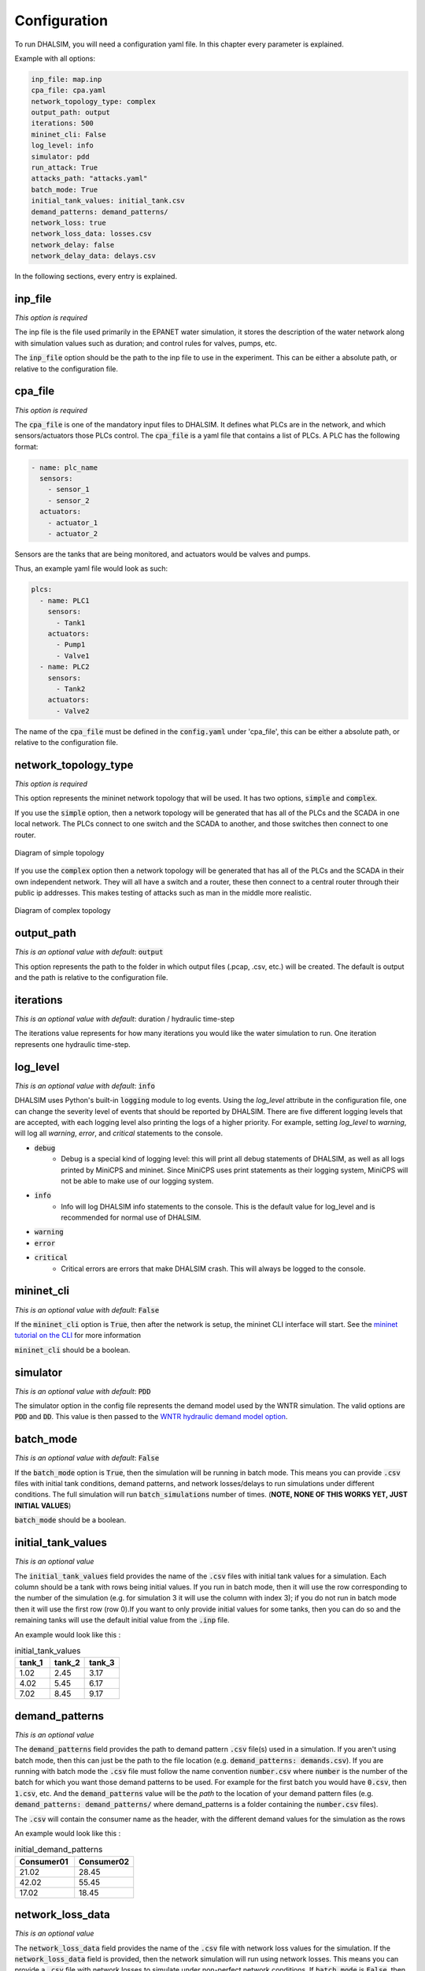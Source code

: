 Configuration
=======================

To run DHALSIM, you will need a configuration yaml file. In this chapter every parameter is explained.

Example with all options:

.. code-block:: yaml

    inp_file: map.inp
    cpa_file: cpa.yaml
    network_topology_type: complex
    output_path: output
    iterations: 500
    mininet_cli: False
    log_level: info
    simulator: pdd
    run_attack: True
    attacks_path: "attacks.yaml"
    batch_mode: True
    initial_tank_values: initial_tank.csv
    demand_patterns: demand_patterns/
    network_loss: true
    network_loss_data: losses.csv
    network_delay: false
    network_delay_data: delays.csv

In the following sections, every entry is explained.

inp_file
------------------------
*This option is required*

The inp file is the file used primarily in the EPANET water simulation, it stores the description of the water network
along with simulation values such as duration; and control rules for valves, pumps, etc.

The :code:`inp_file` option should be the path to the inp file to use in the experiment.
This can be either a absolute path, or relative to the configuration file.

cpa_file
------------------------
*This option is required*

The :code:`cpa_file` is one of the mandatory input files to DHALSIM. It defines what PLCs are in the network, and which sensors/actuators
those PLCs control. The :code:`cpa_file` is a yaml file that contains a list of PLCs. A PLC has the following format:

.. code-block:: yaml

  - name: plc_name
    sensors:
      - sensor_1
      - sensor_2
    actuators:
      - actuator_1
      - actuator_2

Sensors are the tanks that are being monitored, and actuators would be valves and pumps.

Thus, an example yaml file would look as such:

.. code-block:: yaml

    plcs:
      - name: PLC1
        sensors:
          - Tank1
        actuators:
          - Pump1
          - Valve1
      - name: PLC2
        sensors:
          - Tank2
        actuators:
          - Valve2

The name of the :code:`cpa_file` must be defined in the :code:`config.yaml` under 'cpa_file',
this can be either a absolute path, or relative to the configuration file.

network_topology_type
--------------------------------
*This option is required*

This option represents the mininet network topology that will be used. It has two options, :code:`simple` and :code:`complex`.

If you use the :code:`simple` option, then a network topology will be generated that has all of the PLCs and the SCADA in one
local network. The PLCs connect to one switch and the SCADA to another, and those switches then connect to one router.

.. figure:: static/simple_topo.svg
    :align: center
    :alt: Diagram of a simple topology
    :figclass: align-center

    Diagram of simple topology

If you use the :code:`complex` option then a network topology will be generated that has all of the PLCs and the SCADA in their
own independent network. They will all have a switch and a router, these then connect to a central router through their public ip
addresses. This makes testing of attacks such as man in the middle more realistic.

.. figure:: static/complex_topo.svg
    :align: center
    :alt: Diagram of a complex topology
    :figclass: align-center

    Diagram of complex topology

output_path
------------------------
*This is an optional value with default*: :code:`output`

This option represents the path to the folder in which output files (.pcap, .csv, etc.) will be
created. The default is output and the path is relative to the configuration file.

iterations
------------------------
*This is an optional value with default*: duration / hydraulic time-step

The iterations value represents for how many iterations you would like the water simulation to run.
One iteration represents one hydraulic time-step.


log_level
------------------------
*This is an optional value with default*: :code:`info`

DHALSIM uses Python's built-in :code:`logging` module to log events. Using the `log_level` attribute in the configuration file, one can change the severity level of events that should be reported by DHALSIM. There are five different logging levels that are accepted, with each logging level also printing the logs of a higher priority. For example, setting `log_level` to `warning`, will log all `warning`, `error`, and `critical` statements to the console.

* :code:`debug`
    * Debug is a special kind of logging level: this will print all debug statements of DHALSIM, as well as all logs printed by MiniCPS and mininet. Since MiniCPS uses print statements as their logging system, MiniCPS will not be able to make use of our logging system.
* :code:`info`
    * Info will log DHALSIM info statements to the console. This is the default value for log_level and is recommended for normal use of DHALSIM.
* :code:`warning`
* :code:`error`
* :code:`critical`
    * Critical errors are errors that make DHALSIM crash. This will always be logged to the console.

mininet_cli
------------------------
*This is an optional value with default*: :code:`False`

If the :code:`mininet_cli` option is :code:`True`, then after the network is setup, the mininet CLI interface will start.
See the `mininet tutorial on the CLI <http://mininet.org/walkthrough/#part-3-mininet-command-line-interface-cli-commands>`_ for more information

:code:`mininet_cli` should be a boolean.

simulator
------------------------
*This is an optional value with default*: :code:`PDD`

The simulator option in the config file represents the demand model used by the WNTR simulation.
The valid options are :code:`PDD` and :code:`DD`. This value is then passed to the
`WNTR hydraulic demand model option <https://wntr.readthedocs.io/en/latest/hydraulics.html>`_.

batch_mode
------------------------
*This is an optional value with default*: :code:`False`

If the :code:`batch_mode` option is :code:`True`, then the simulation will be running in batch mode. This means you can provide :code:`.csv`
files with initial tank conditions, demand patterns, and network losses/delays to run simulations under different conditions. The full simulation will run
:code:`batch_simulations` number of times. (**NOTE, NONE OF THIS WORKS YET, JUST INITIAL VALUES**)

:code:`batch_mode` should be a boolean.

initial_tank_values
------------------------
*This is an optional value*

The :code:`initial_tank_values` field provides the name of the :code:`.csv` files with initial tank values for a simulation. Each column should be a tank
with rows being initial values. If you run in batch mode, then it will use the row corresponding to the number of the simulation (e.g. for simulation 3 it will
use the column with index 3); if you do not run in batch mode then it will use the first row (row 0).If you want to only provide initial values for some tanks,
then you can do so and the remaining tanks will use the default initial value from the :code:`.inp` file.

An example would look like this :

.. csv-table:: initial_tank_values
   :header: "tank_1", "tank_2", "tank_3"
   :widths: 5, 5, 5

    1.02,2.45,3.17
    4.02,5.45,6.17
    7.02,8.45,9.17

demand_patterns
------------------------
*This is an optional value*

The :code:`demand_patterns` field provides the path to demand pattern :code:`.csv` file(s) used in a simulation. If you aren't using batch mode, then this can just be the path to
the file location (e.g. :code:`demand_patterns: demands.csv`). If you are running with batch mode the :code:`.csv` file must follow the name convention :code:`number.csv` where :code:`number`
is the number of the batch for which you want those demand patterns to be used. For example for the first batch you would have :code:`0.csv`, then :code:`1.csv`, etc. And the :code:`demand_patterns`
value will be the *path* to the location of your demand pattern files (e.g. :code:`demand_patterns: demand_patterns/` where demand_patterns is a folder containing the :code:`number.csv` files).

The :code:`.csv` will contain the consumer name as the header, with the different demand values for the simulation as the rows

An example would look like this :

.. csv-table:: initial_demand_patterns
   :header: "Consumer01", "Consumer02"
   :widths: 10, 10

    21.02,28.45
    42.02,55.45
    17.02,18.45

network_loss_data
------------------------
*This is an optional value*

The :code:`network_loss_data` field provides the name of the :code:`.csv` file with network loss values for the simulation.
If the :code:`network_loss_data` field is provided, then the network simulation will run using network losses. This means you can provide a :code:`.csv`
file with network losses to simulate under non-perfect network conditions. If :code:`batch_mode` is :code:`False`, then the network losses used will be the first
row in the CSV. If :code:`batch_mode` is :code:`True` then it will use the same index as the tank levels, demand patterns, etc.

If the :code:`network_loss_data` field is not provided, then the simulation will run without network losses (0% packet loss).

Each column of the :code:`.csv` file should be a plc/scada with rows being the loss values (where each value is a percentage from 0-100).
If you want to only provide losses for some nodes, then you can do that and the remaining nodes will use the default value (none). Note
that the plc name must be the same as in the :code:`.cpa` file, and the scada name must be 'scada'.

An example would look like this :

.. csv-table:: network_loss_data
   :header: "PLC1", "PLC2", "scada"
   :widths: 5, 5, 5

    0.02,0.45,0.17
    0.03,0.46,0.18
    0.04,0.47,0.19

network_delay_data
------------------------
*This is an optional value*

The :code:`network_delay_data` field provides the name of the :code:`.csv` file with network delay values for the simulation.
If the :code:`network_delay_data` option is provided, then the network simulation will run using network delays. This means you can provide a :code:`.csv`
file with network delays to simulate under non-perfect network conditions. If :code:`batch_mode` is :code:`False`, then the network delays used will be the first
row in the CSV. If :code:`batch_mode` is :code:`True` then it will use the same index as the tank levels, demand patterns, etc.

If the :code:`network_delay_data` field is not provided, then the simulation will run without network delays (0ms delay).

Each column should be a plc/scada with rows being the delay values (where each value is the delay in milliseconds).
If you want to only provide delays for some nodes, then you can do that and the remaining
nodes will use the default value (none).

Note that the plc name must be the same as in the :code:`.cpa` file, and the scada name must be 'scada'.

An example would look like this :

.. csv-table:: network_delay_data
   :header: "PLC1", "PLC2", "scada"
   :widths: 5, 5, 5

    22.02,42.45,17.17
    22.03,42.46,17.18
    22.04,42.47,17.19